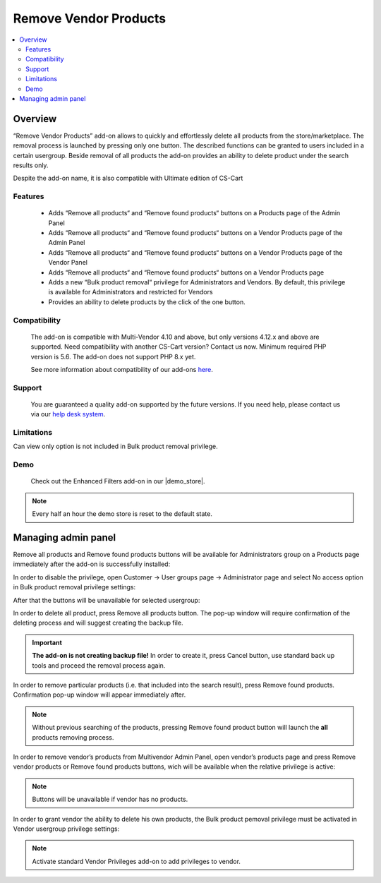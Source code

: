 **********************
Remove Vendor Products
**********************

.. raw:: html

    <div class="buy-now">
        <a href="https://marketplace.simtechdev.com/landing/100000310" class="btn buy-now__btn">Buy now</a>
    </div>

.. contents::
    :local:
    :depth: 3

--------
Overview
--------

“Remove Vendor Products” add-on allows to quickly and effortlessly delete all products from the store/marketplace. The removal process is launched by pressing only one button. The described functions can be granted to users included in a certain usergroup. Beside removal of all products the add-on provides an ability to delete product under the search results only.

Despite the add-on name, it is also compatible with Ultimate edition of CS-Cart 

========
Features
========

 * Adds “Remove all products“ and “Remove found products“ buttons on a Products page of the Admin Panel

 * Adds “Remove all products“ and “Remove found products“ buttons on a Vendor Products page of the Admin Panel

 * Adds “Remove all products“ and “Remove found products“ buttons on a Vendor Products page of the Vendor Panel

 * Adds “Remove all products“ and “Remove found products“ buttons on a Vendor Products page 

 * Adds a new “Bulk product removal“ privilege for Administrators and Vendors. By default, this privilege is available for Administrators and restricted for Vendors

 * Provides an ability to delete products by the click of the one button.

=============
Compatibility
=============

    The add-on is compatible with Multi-Vendor 4.10 and above, but only versions 4.12.x and above are supported. Need compatibility with another CS-Cart version? Contact us now.
    Minimum required PHP version is 5.6. The add-on does not support PHP 8.x yet.

    See more information about compatibility of our add-ons `here <https://docs.cs-cart.com/latest/cscart_addons/compatibility/index.html>`_.

=======
Support
=======

    You are guaranteed a quality add-on supported by the future versions. If you need help, please contact us via our `help desk system <https://helpdesk.cs-cart.com>`_.

===========
Limitations
===========

Can view only option is not included in Bulk product removal privilege.

====
Demo
====

    Check out the Enhanced Filters add-on in our |demo_store|.

.. |demo_store| raw:: html

   <!--noindex--><a href="https://remove-vendor-products.demo.simtechdev.com/" target="_blank" rel="nofollow">demo store</a><!--/noindex-->

.. note::
    
    Every half an hour the demo store is reset to the default state.

--------------------
Managing admin panel
--------------------

Remove all products and Remove found products buttons will be available for Administrators group on a Products page immediately after the add-on is successfully installed: 

.. fancybox:: img/rvp1.png
    :alt: Remove all products and Remove found products buttons

In order to disable the privilege, open Customer → User groups page → Administrator page and select No access option in Bulk product removal privilege settings:

.. fancybox:: img/rvp2.png
    :alt: Vendor Privileges

After that the buttons will be unavailable for selected usergroup:

.. fancybox:: img/rvp3.png
    :alt: Vendor Restrictions

In order to delete all product, press Remove all products button. The pop-up window will require confirmation of the deleting process and will suggest creating the backup file.

.. important:: **The add-on is not creating backup file!** In order to create it, press Cancel button, use standard back up tools and proceed the removal process again.  

In order to remove particular products (i.e. that included into the search result), press Remove found products. Confirmation pop-up window will appear immediately after.

.. note:: Without previous searching of the products, pressing Remove found product button will launch the **all** products removing process. 

In order to remove vendor’s products from Multivendor Admin Panel, open vendor’s products page and press Remove vendor products or Remove found products buttons, wich will be available when the relative privilege is active: 

.. fancybox:: img/rvp5.png
    :alt:  Multivendor Admin Panel

.. note:: Buttons will be unavailable if vendor has no products.
  
    .. fancybox:: img/rvp6.png
        :alt: No products page 

In order to grant vendor the ability to delete his own products, the Bulk product pemoval privilege must be activated in Vendor usergroup privilege settings:

.. fancybox:: img/rvp7.png
    :alt: Bulk product removal

.. note:: Activate standard Vendor Privileges add-on to add privileges to vendor. 
  
    .. fancybox:: img/rvp8.png
        :alt: Buttons on the Vendor Panel